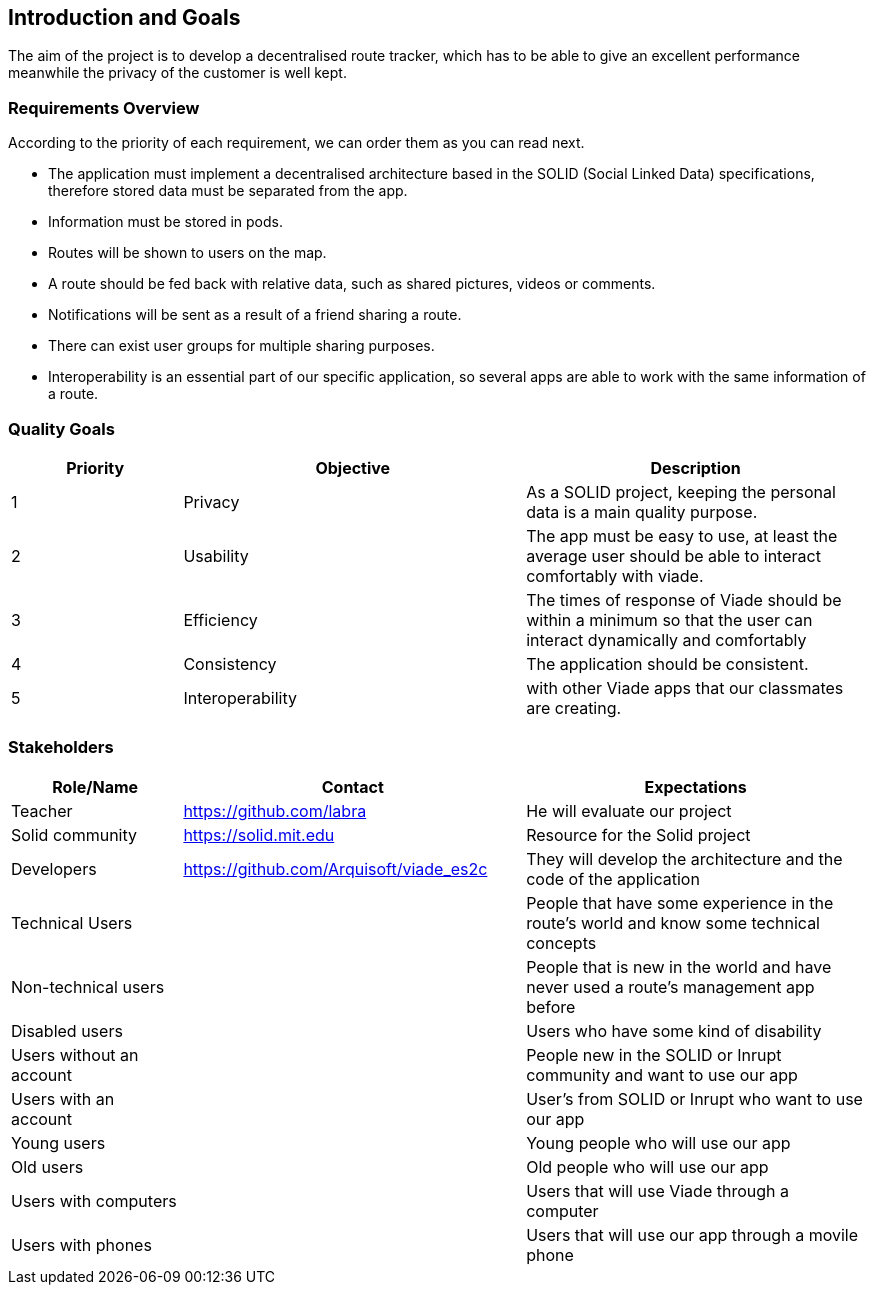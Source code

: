 [[section-introduction-and-goals]]
== Introduction and Goals
The aim of the project is to develop a decentralised route tracker, which has to be able to give an excellent performance meanwhile the privacy of the customer is well kept.

=== Requirements Overview
According to the priority of each requirement, we can order them as you can read next.

* The application must implement a decentralised architecture based in the SOLID (Social Linked Data) specifications, therefore stored data must be separated from the app.
* Information must be stored in pods.
* Routes will be shown to users on the map.
* A route should be fed back with relative data, such as shared pictures, videos or comments.
* Notifications will be sent as a result of a friend sharing a route.
* There can exist user groups for multiple sharing purposes.
* Interoperability is an essential part of our specific application, so several apps are able to work with the same information of a route.

=== Quality Goals
[options="header",cols="1,2,2"]
|===
| Priority | Objective | Description 
|1 | Privacy | As a SOLID project, keeping the personal data is a main quality purpose.
|2 | Usability | The app must be easy to use, at least the average user should be able to interact comfortably with viade.
|3 | Efficiency | The times of response of Viade should be within a minimum so that the user can interact dynamically and comfortably
|4 | Consistency | The application should be consistent.
|5 | Interoperability | with other Viade apps that our classmates are creating.
|===

=== Stakeholders

[options="header",cols="1,2,2"]
|===
|Role/Name|Contact|Expectations
| Teacher | https://github.com/labra | He will evaluate our project 
| Solid community | https://solid.mit.edu | Resource for the Solid project
| Developers | https://github.com/Arquisoft/viade_es2c | They will develop the architecture and the code of the application
|Technical Users | | People that have some experience in the route's world and know some technical concepts
|Non-technical users | | People that is new in the world and have never used a route's management app before
| Disabled users | | Users who have some kind of disability
|Users without an account | | People new in the SOLID or Inrupt community and want to use our app
|Users with an account | | User's from SOLID or Inrupt who want to use our app
| Young users | | Young people who will use our app
| Old users | | Old people who will use our app 
| Users with computers | | Users that will use Viade through a computer
| Users with phones | | Users that will use our app through a movile phone
|===
